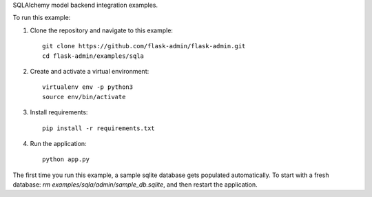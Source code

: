 SQLAlchemy model backend integration examples.

To run this example:

1. Clone the repository and navigate to this example::

    git clone https://github.com/flask-admin/flask-admin.git
    cd flask-admin/examples/sqla

2. Create and activate a virtual environment::

    virtualenv env -p python3
    source env/bin/activate

3. Install requirements::

    pip install -r requirements.txt

4. Run the application::

    python app.py

The first time you run this example, a sample sqlite database gets populated automatically. To start
with a fresh database: `rm examples/sqla/admin/sample_db.sqlite`, and then restart the application.
